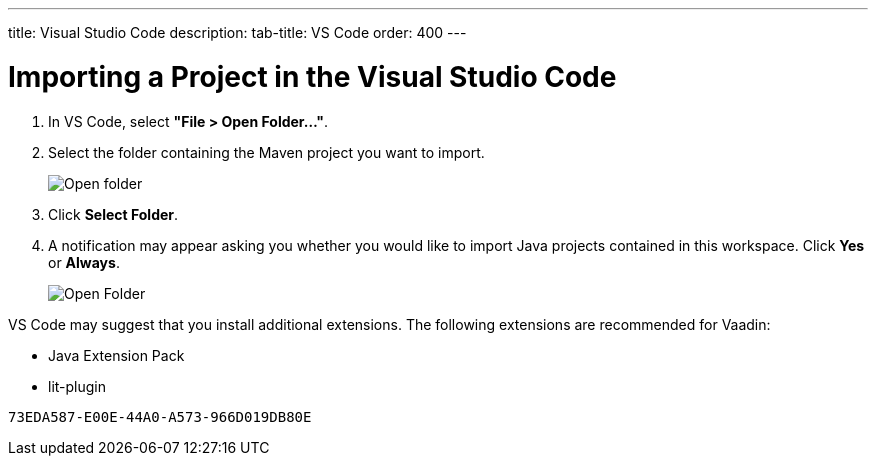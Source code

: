 ---
title: Visual Studio Code
description: 
tab-title: VS Code
order: 400
---

= Importing a Project in the Visual Studio Code

. In VS Code, select *"File > Open Folder..."*.
. Select the folder containing the Maven project you want to import.
+
image:images/vscode/open-folder.png[Open folder]

. Click *Select Folder*.

. A notification may appear asking you whether you would like to import Java projects contained in this workspace.
Click [guibutton]*Yes* or [guibutton]*Always*.
+
image:images/vscode/import-java-projects.png[Open Folder]

VS Code may suggest that you install additional extensions.
The following extensions are recommended for Vaadin:

* Java Extension Pack
* lit-plugin


[discussion-id]`73EDA587-E00E-44A0-A573-966D019DB80E`
